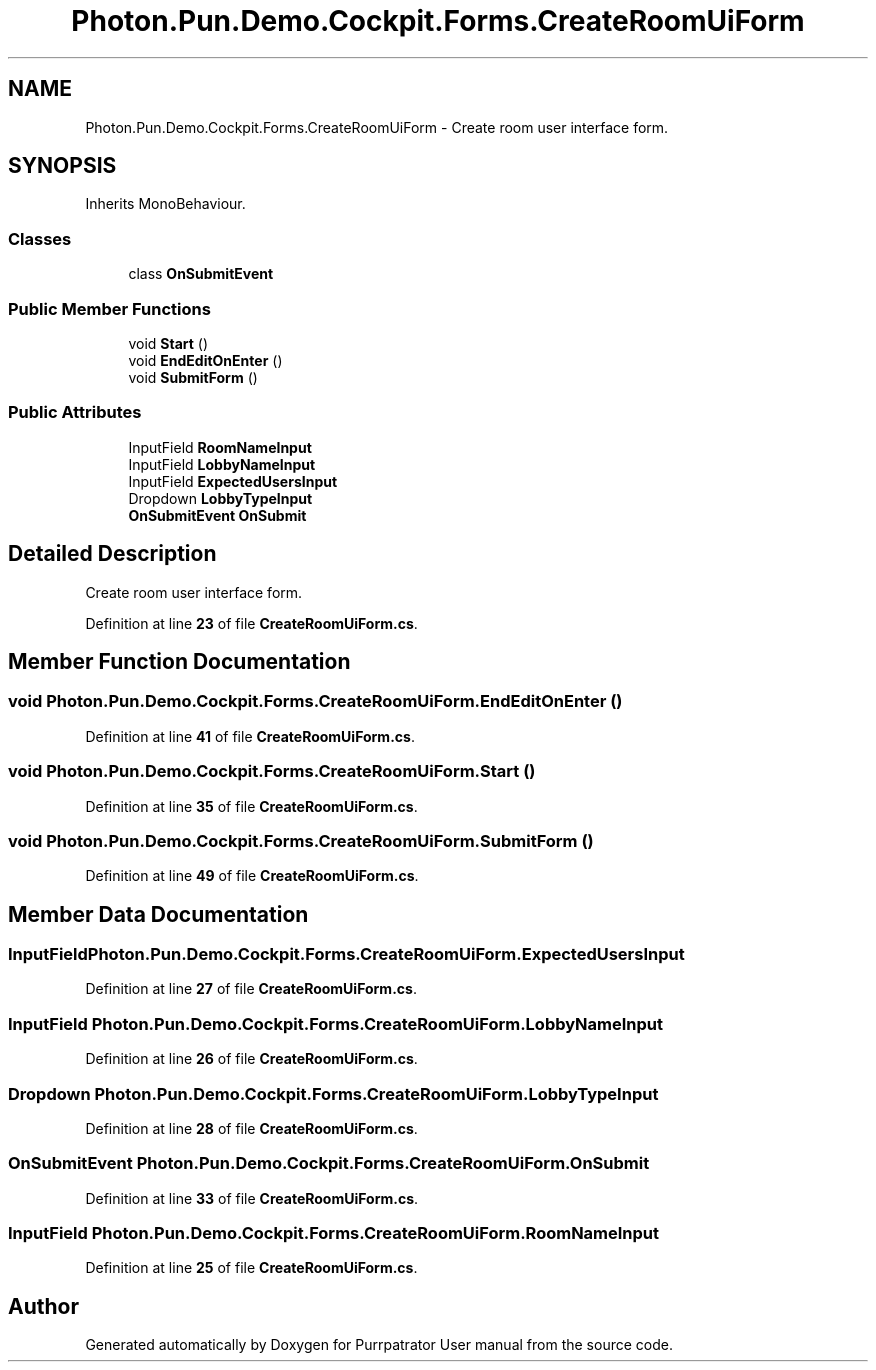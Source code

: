 .TH "Photon.Pun.Demo.Cockpit.Forms.CreateRoomUiForm" 3 "Mon Apr 18 2022" "Purrpatrator User manual" \" -*- nroff -*-
.ad l
.nh
.SH NAME
Photon.Pun.Demo.Cockpit.Forms.CreateRoomUiForm \- Create room user interface form\&.  

.SH SYNOPSIS
.br
.PP
.PP
Inherits MonoBehaviour\&.
.SS "Classes"

.in +1c
.ti -1c
.RI "class \fBOnSubmitEvent\fP"
.br
.in -1c
.SS "Public Member Functions"

.in +1c
.ti -1c
.RI "void \fBStart\fP ()"
.br
.ti -1c
.RI "void \fBEndEditOnEnter\fP ()"
.br
.ti -1c
.RI "void \fBSubmitForm\fP ()"
.br
.in -1c
.SS "Public Attributes"

.in +1c
.ti -1c
.RI "InputField \fBRoomNameInput\fP"
.br
.ti -1c
.RI "InputField \fBLobbyNameInput\fP"
.br
.ti -1c
.RI "InputField \fBExpectedUsersInput\fP"
.br
.ti -1c
.RI "Dropdown \fBLobbyTypeInput\fP"
.br
.ti -1c
.RI "\fBOnSubmitEvent\fP \fBOnSubmit\fP"
.br
.in -1c
.SH "Detailed Description"
.PP 
Create room user interface form\&. 


.PP
Definition at line \fB23\fP of file \fBCreateRoomUiForm\&.cs\fP\&.
.SH "Member Function Documentation"
.PP 
.SS "void Photon\&.Pun\&.Demo\&.Cockpit\&.Forms\&.CreateRoomUiForm\&.EndEditOnEnter ()"

.PP
Definition at line \fB41\fP of file \fBCreateRoomUiForm\&.cs\fP\&.
.SS "void Photon\&.Pun\&.Demo\&.Cockpit\&.Forms\&.CreateRoomUiForm\&.Start ()"

.PP
Definition at line \fB35\fP of file \fBCreateRoomUiForm\&.cs\fP\&.
.SS "void Photon\&.Pun\&.Demo\&.Cockpit\&.Forms\&.CreateRoomUiForm\&.SubmitForm ()"

.PP
Definition at line \fB49\fP of file \fBCreateRoomUiForm\&.cs\fP\&.
.SH "Member Data Documentation"
.PP 
.SS "InputField Photon\&.Pun\&.Demo\&.Cockpit\&.Forms\&.CreateRoomUiForm\&.ExpectedUsersInput"

.PP
Definition at line \fB27\fP of file \fBCreateRoomUiForm\&.cs\fP\&.
.SS "InputField Photon\&.Pun\&.Demo\&.Cockpit\&.Forms\&.CreateRoomUiForm\&.LobbyNameInput"

.PP
Definition at line \fB26\fP of file \fBCreateRoomUiForm\&.cs\fP\&.
.SS "Dropdown Photon\&.Pun\&.Demo\&.Cockpit\&.Forms\&.CreateRoomUiForm\&.LobbyTypeInput"

.PP
Definition at line \fB28\fP of file \fBCreateRoomUiForm\&.cs\fP\&.
.SS "\fBOnSubmitEvent\fP Photon\&.Pun\&.Demo\&.Cockpit\&.Forms\&.CreateRoomUiForm\&.OnSubmit"

.PP
Definition at line \fB33\fP of file \fBCreateRoomUiForm\&.cs\fP\&.
.SS "InputField Photon\&.Pun\&.Demo\&.Cockpit\&.Forms\&.CreateRoomUiForm\&.RoomNameInput"

.PP
Definition at line \fB25\fP of file \fBCreateRoomUiForm\&.cs\fP\&.

.SH "Author"
.PP 
Generated automatically by Doxygen for Purrpatrator User manual from the source code\&.
